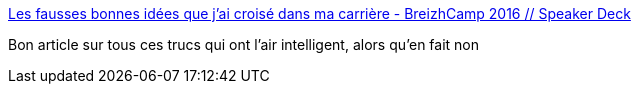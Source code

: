 :jbake-type: post
:jbake-status: published
:jbake-title: Les fausses bonnes idées que j’ai croisé dans ma carrière - BreizhCamp 2016 // Speaker Deck
:jbake-tags: programming,histoire,_mois_mars,_année_2016
:jbake-date: 2016-03-24
:jbake-depth: ../
:jbake-uri: shaarli/1458806622000.adoc
:jbake-source: https://nicolas-delsaux.hd.free.fr/Shaarli?searchterm=https%3A%2F%2Fspeakerdeck.com%2Flilobase%2Fles-fausses-bonnes-idees-que-jai-croise-dans-ma-carriere-breizhcamp-2016&searchtags=programming+histoire+_mois_mars+_ann%C3%A9e_2016
:jbake-style: shaarli

https://speakerdeck.com/lilobase/les-fausses-bonnes-idees-que-jai-croise-dans-ma-carriere-breizhcamp-2016[Les fausses bonnes idées que j’ai croisé dans ma carrière - BreizhCamp 2016 // Speaker Deck]

Bon article sur tous ces trucs qui ont l'air intelligent, alors qu'en fait non

